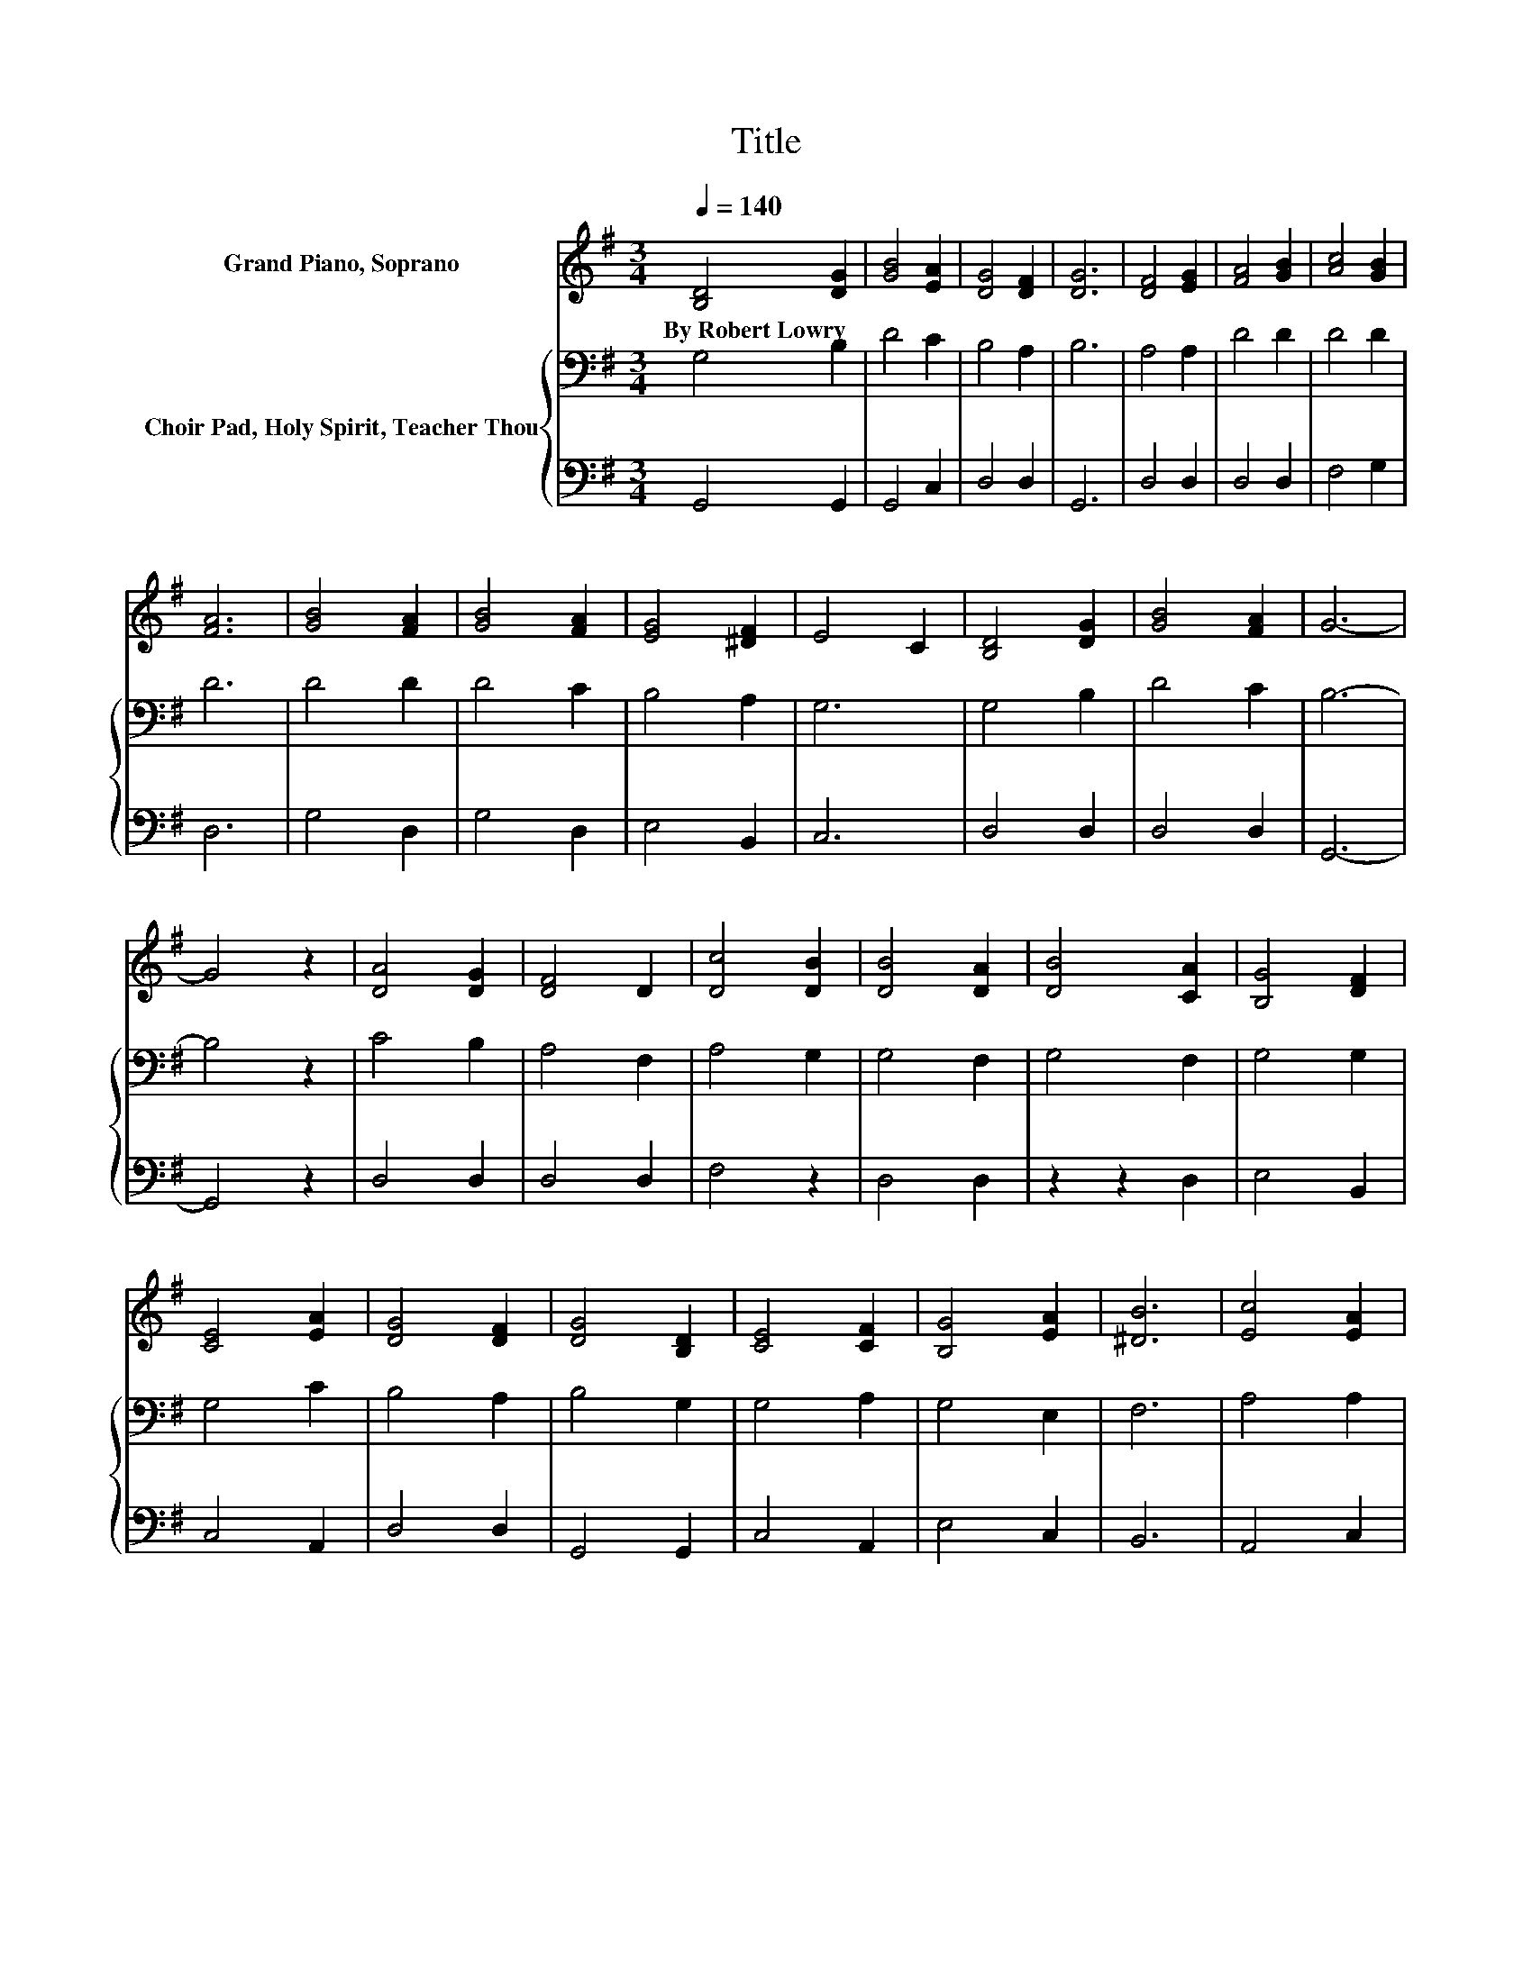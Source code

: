 X:1
T:Title
%%score 1 { 2 | 3 }
L:1/8
Q:1/4=140
M:3/4
K:G
V:1 treble nm="Grand Piano, Soprano"
V:2 bass nm="Choir Pad, Holy Spirit, Teacher Thou"
V:3 bass 
V:1
 [B,D]4 [DG]2 | [GB]4 [EA]2 | [DG]4 [DF]2 | [DG]6 | [DF]4 [EG]2 | [FA]4 [GB]2 | [Ac]4 [GB]2 | %7
w: By~Robert~Lowry *|||||||
 [FA]6 | [GB]4 [FA]2 | [GB]4 [FA]2 | [EG]4 [^DF]2 | E4 C2 | [B,D]4 [DG]2 | [GB]4 [FA]2 | G6- | %15
w: ||||||||
 G4 z2 | [DA]4 [DG]2 | [DF]4 D2 | [Dc]4 [DB]2 | [DB]4 [DA]2 | [DB]4 [CA]2 | [B,G]4 [DF]2 | %22
w: |||||||
 [CE]4 [EA]2 | [DG]4 [DF]2 | [DG]4 [B,D]2 | [CE]4 [CF]2 | [B,G]4 [EA]2 | [^DB]6 | [Ec]4 [EA]2 | %29
w: |||||||
 [DG]4 [DF]2 | [DG]6- | [DG]6 |] %32
w: |||
V:2
 G,4 B,2 | D4 C2 | B,4 A,2 | B,6 | A,4 A,2 | D4 D2 | D4 D2 | D6 | D4 D2 | D4 C2 | B,4 A,2 | G,6 | %12
 G,4 B,2 | D4 C2 | B,6- | B,4 z2 | C4 B,2 | A,4 F,2 | A,4 G,2 | G,4 F,2 | G,4 F,2 | G,4 G,2 | %22
 G,4 C2 | B,4 A,2 | B,4 G,2 | G,4 A,2 | G,4 E,2 | F,6 | A,4 A,2 | B,4 A,2 | B,6- | B,6 |] %32
V:3
 G,,4 G,,2 | G,,4 C,2 | D,4 D,2 | G,,6 | D,4 D,2 | D,4 D,2 | F,4 G,2 | D,6 | G,4 D,2 | G,4 D,2 | %10
 E,4 B,,2 | C,6 | D,4 D,2 | D,4 D,2 | G,,6- | G,,4 z2 | D,4 D,2 | D,4 D,2 | F,4 z2 | D,4 D,2 | %20
 z2 z2 D,2 | E,4 B,,2 | C,4 A,,2 | D,4 D,2 | G,,4 G,,2 | C,4 A,,2 | E,4 C,2 | B,,6 | A,,4 C,2 | %29
 D,4 D,2 | G,,6- | G,,6 |] %32

